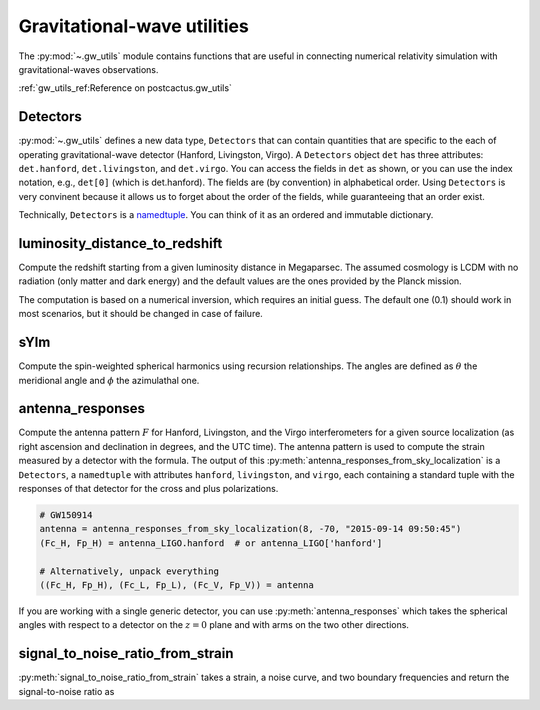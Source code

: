 Gravitational-wave utilities
==============================

The :py:mod:`~.gw_utils` module contains functions that are useful in connecting
numerical relativity simulation with gravitational-waves observations.


:ref:`gw_utils_ref:Reference on postcactus.gw_utils`

Detectors
^^^^^^^^^^^^^^^^^

:py:mod:`~.gw_utils` defines a new data type, ``Detectors`` that can contain
quantities that are specific to the each of operating gravitational-wave
detector (Hanford, Livingston, Virgo). A ``Detectors`` object ``det`` has three
attributes: ``det.hanford``, ``det.livingston``, and ``det.virgo``. You can
access the fields in ``det`` as shown, or you can use the index notation, e.g.,
``det[0]`` (which is det.hanford). The fields are (by convention) in
alphabetical order. Using ``Detectors`` is very convinent because it allows us
to forget about the order of the fields, while guaranteeing that an order exist.

Technically, ``Detectors`` is a `namedtuple
<https://docs.python.org/3/library/collections.html>`_. You can think of it as
an ordered and immutable dictionary.

luminosity_distance_to_redshift
^^^^^^^^^^^^^^^^^^^^^^^^^^^^^^^

Compute the redshift starting from a given luminosity distance in Megaparsec.
The assumed cosmology is LCDM with no radiation (only matter and dark energy)
and the default values are the ones provided by the Planck mission.

The computation is based on a numerical inversion, which requires an initial
guess. The default one (0.1) should work in most scenarios, but it should be
changed in case of failure.

sYlm
^^^^

Compute the spin-weighted spherical harmonics using recursion relationships. The
angles are defined as :math:`\theta` the meridional angle and :math:`\phi` the
azimulathal one.

antenna_responses
^^^^^^^^^^^^^^^^^

Compute the antenna pattern :math:`F` for Hanford, Livingston, and the Virgo
interferometers for a given source localization (as right ascension and
declination in degrees, and the UTC time). The antenna pattern is used to
compute the strain measured by a detector with the formula. The output of this
:py:meth:`antenna_responses_from_sky_localization` is a ``Detectors``, a
``namedtuple`` with attributes ``hanford``, ``livingston``, and ``virgo``, each
containing a standard tuple with the responses of that detector for the cross
and plus polarizations.

.. code-block:: python

   # GW150914
   antenna = antenna_responses_from_sky_localization(8, -70, "2015-09-14 09:50:45")
   (Fc_H, Fp_H) = antenna_LIGO.hanford  # or antenna_LIGO['hanford']

   # Alternatively, unpack everything
   ((Fc_H, Fp_H), (Fc_L, Fp_L), (Fc_V, Fp_V)) = antenna

If you are working with a single generic detector, you can use
:py:meth:`antenna_responses` which takes the spherical angles with respect to
a detector on the :math:`z=0` plane and with arms on the two other directions.

signal_to_noise_ratio_from_strain
^^^^^^^^^^^^^^^^^^^^^^^^^^^^^^^^^

:py:meth:`signal_to_noise_ratio_from_strain` takes a strain, a noise curve, and
two boundary frequencies and return the signal-to-noise ratio as

.. :math:

   `\rho^2 = 4 \int_{f_{\mathrm{min}}}^{f_{\mathrm{max}}}\frac{\|\tilde{h}\|^2}{S_n(f)}df`
